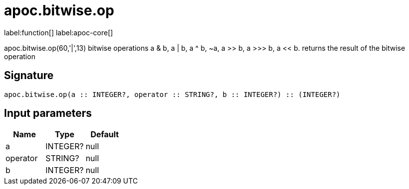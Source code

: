 ////
This file is generated by DocsTest, so don't change it!
////

= apoc.bitwise.op
:description: This section contains reference documentation for the apoc.bitwise.op function.

label:function[] label:apoc-core[]

[.emphasis]
apoc.bitwise.op(60,'|',13) bitwise operations a & b, a | b, a ^ b, ~a, a >> b, a >>> b, a << b. returns the result of the bitwise operation

== Signature

[source]
----
apoc.bitwise.op(a :: INTEGER?, operator :: STRING?, b :: INTEGER?) :: (INTEGER?)
----

== Input parameters
[.procedures, opts=header]
|===
| Name | Type | Default 
|a|INTEGER?|null
|operator|STRING?|null
|b|INTEGER?|null
|===

